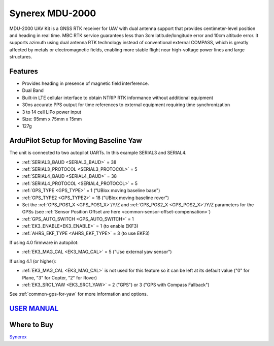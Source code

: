 .. _common-synerex-mdu-2000:

================
Synerex MDU-2000
================


.. image:: ../../../images/synerex-mdu-2000.png


MDU-2000 UAV Kit is a GNSS RTK receiver for UAV with dual antenna support that provides centimeter-level position and heading in real time. MBC RTK service guarantees less than 3cm latitude/longitude error and 10cm altitude error. It supports azimuth using dual antenna RTK technology instead of conventional external COMPASS, which is greatly affected by metals or electromagnetic fields, enabling more stable flight near high-voltage power lines and large structures.

Features
========

- Provides heading in presence of magnetic field interference.
- Dual Band
- Built-in LTE cellular interface to obtain NTRIP RTK informance without additional equipment
- 30ns accurate PPS output for time references to external equipment requiring time synchronization
- 3 to 14 cell LiPo power input
- Size: 95mm x 75mm x 15mm
- 127g

ArduPilot Setup for Moving Baseline Yaw
=======================================

The unit is connected to two autopilot UARTs. In this example SERIAL3 and SERIAL4.

- :ref:`SERIAL3_BAUD <SERIAL3_BAUD>` = 38
- :ref:`SERIAL3_PROTOCOL <SERIAL3_PROTOCOL>` = 5
- :ref:`SERIAL4_BAUD <SERIAL4_BAUD>` = 38
- :ref:`SERIAL4_PROTOCOL <SERIAL4_PROTOCOL>` = 5
- :ref:`GPS_TYPE <GPS_TYPE>` = 1 ("UBlox moving baseline base")
- :ref:`GPS_TYPE2 <GPS_TYPE2>` = 18 ("UBlox moving baseline rover")
- Set the :ref:`GPS_POS1_X <GPS_POS1_X>`/Y/Z and :ref:`GPS_POS2_X <GPS_POS2_X>`/Y/Z parameters for the GPSs (see :ref:`Sensor Position Offset are here <common-sensor-offset-compensation>`)
- :ref:`GPS_AUTO_SWITCH <GPS_AUTO_SWITCH>` = 1
- :ref:`EK3_ENABLE<EK3_ENABLE>` = 1 (to enable EKF3)
- :ref:`AHRS_EKF_TYPE <AHRS_EKF_TYPE>` = 3 (to use EKF3)

If using 4.0 firmware in autopilot:

- :ref:`EK3_MAG_CAL <EK3_MAG_CAL>` = 5 ("Use external yaw sensor")

If using 4.1 (or higher):

- :ref:`EK3_MAG_CAL <EK3_MAG_CAL>` is not used for this feature so it can be left at its default value ("0" for Plane, "3" for Copter, "2" for Rover)
- :ref:`EK3_SRC1_YAW <EK3_SRC1_YAW>` = 2 ("GPS") or 3 ("GPS with Compass Fallback")


See :ref:`common-gps-for-yaw` for more information and options.

`USER MANUAL <https://7245aca7-d092-4daf-b57d-4a2bfea81afd.filesusr.com/ugd/582ab3_c286f0f31f264847acc90817b65ebdb5.pdf>`__
===========================================================================================================================

Where to Buy
============

`Synerex <https://smartstore.naver.com/synerex/products/6055792991>`__
